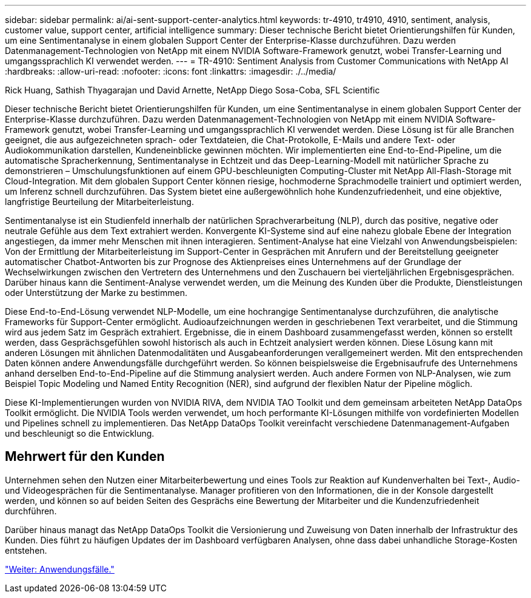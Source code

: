 ---
sidebar: sidebar 
permalink: ai/ai-sent-support-center-analytics.html 
keywords: tr-4910, tr4910, 4910, sentiment, analysis, customer value, support center, artificial intelligence 
summary: Dieser technische Bericht bietet Orientierungshilfen für Kunden, um eine Sentimentanalyse in einem globalen Support Center der Enterprise-Klasse durchzuführen. Dazu werden Datenmanagement-Technologien von NetApp mit einem NVIDIA Software-Framework genutzt, wobei Transfer-Learning und umgangssprachlich KI verwendet werden. 
---
= TR-4910: Sentiment Analysis from Customer Communications with NetApp AI
:hardbreaks:
:allow-uri-read: 
:nofooter: 
:icons: font
:linkattrs: 
:imagesdir: ./../media/


Rick Huang, Sathish Thyagarajan und David Arnette, NetApp Diego Sosa-Coba, SFL Scientific

[role="lead"]
Dieser technische Bericht bietet Orientierungshilfen für Kunden, um eine Sentimentanalyse in einem globalen Support Center der Enterprise-Klasse durchzuführen. Dazu werden Datenmanagement-Technologien von NetApp mit einem NVIDIA Software-Framework genutzt, wobei Transfer-Learning und umgangssprachlich KI verwendet werden. Diese Lösung ist für alle Branchen geeignet, die aus aufgezeichneten sprach- oder Textdateien, die Chat-Protokolle, E-Mails und andere Text- oder Audiokommunikation darstellen, Kundeneinblicke gewinnen möchten. Wir implementierten eine End-to-End-Pipeline, um die automatische Spracherkennung, Sentimentanalyse in Echtzeit und das Deep-Learning-Modell mit natürlicher Sprache zu demonstrieren – Umschulungsfunktionen auf einem GPU-beschleunigten Computing-Cluster mit NetApp All-Flash-Storage mit Cloud-Integration. Mit dem globalen Support Center können riesige, hochmoderne Sprachmodelle trainiert und optimiert werden, um Inferenz schnell durchzuführen. Das System bietet eine außergewöhnlich hohe Kundenzufriedenheit, und eine objektive, langfristige Beurteilung der Mitarbeiterleistung.

Sentimentanalyse ist ein Studienfeld innerhalb der natürlichen Sprachverarbeitung (NLP), durch das positive, negative oder neutrale Gefühle aus dem Text extrahiert werden. Konvergente KI-Systeme sind auf eine nahezu globale Ebene der Integration angestiegen, da immer mehr Menschen mit ihnen interagieren. Sentiment-Analyse hat eine Vielzahl von Anwendungsbeispielen: Von der Ermittlung der Mitarbeiterleistung im Support-Center in Gesprächen mit Anrufern und der Bereitstellung geeigneter automatischer Chatbot-Antworten bis zur Prognose des Aktienpreises eines Unternehmens auf der Grundlage der Wechselwirkungen zwischen den Vertretern des Unternehmens und den Zuschauern bei vierteljährlichen Ergebnisgesprächen. Darüber hinaus kann die Sentiment-Analyse verwendet werden, um die Meinung des Kunden über die Produkte, Dienstleistungen oder Unterstützung der Marke zu bestimmen.

Diese End-to-End-Lösung verwendet NLP-Modelle, um eine hochrangige Sentimentanalyse durchzuführen, die analytische Frameworks für Support-Center ermöglicht. Audioaufzeichnungen werden in geschriebenen Text verarbeitet, und die Stimmung wird aus jedem Satz im Gespräch extrahiert. Ergebnisse, die in einem Dashboard zusammengefasst werden, können so erstellt werden, dass Gesprächsgefühlen sowohl historisch als auch in Echtzeit analysiert werden können. Diese Lösung kann mit anderen Lösungen mit ähnlichen Datenmodalitäten und Ausgabeanforderungen verallgemeinert werden. Mit den entsprechenden Daten können andere Anwendungsfälle durchgeführt werden. So können beispielsweise die Ergebnisaufrufe des Unternehmens anhand derselben End-to-End-Pipeline auf die Stimmung analysiert werden. Auch andere Formen von NLP-Analysen, wie zum Beispiel Topic Modeling und Named Entity Recognition (NER), sind aufgrund der flexiblen Natur der Pipeline möglich.

Diese KI-Implementierungen wurden von NVIDIA RIVA, dem NVIDIA TAO Toolkit und dem gemeinsam arbeiteten NetApp DataOps Toolkit ermöglicht. Die NVIDIA Tools werden verwendet, um hoch performante KI-Lösungen mithilfe von vordefinierten Modellen und Pipelines schnell zu implementieren. Das NetApp DataOps Toolkit vereinfacht verschiedene Datenmanagement-Aufgaben und beschleunigt so die Entwicklung.



== Mehrwert für den Kunden

Unternehmen sehen den Nutzen einer Mitarbeiterbewertung und eines Tools zur Reaktion auf Kundenverhalten bei Text-, Audio- und Videogesprächen für die Sentimentanalyse. Manager profitieren von den Informationen, die in der Konsole dargestellt werden, und können so auf beiden Seiten des Gesprächs eine Bewertung der Mitarbeiter und die Kundenzufriedenheit durchführen.

Darüber hinaus managt das NetApp DataOps Toolkit die Versionierung und Zuweisung von Daten innerhalb der Infrastruktur des Kunden. Dies führt zu häufigen Updates der im Dashboard verfügbaren Analysen, ohne dass dabei unhandliche Storage-Kosten entstehen.

link:ai-sent-use-cases.html["Weiter: Anwendungsfälle."]
